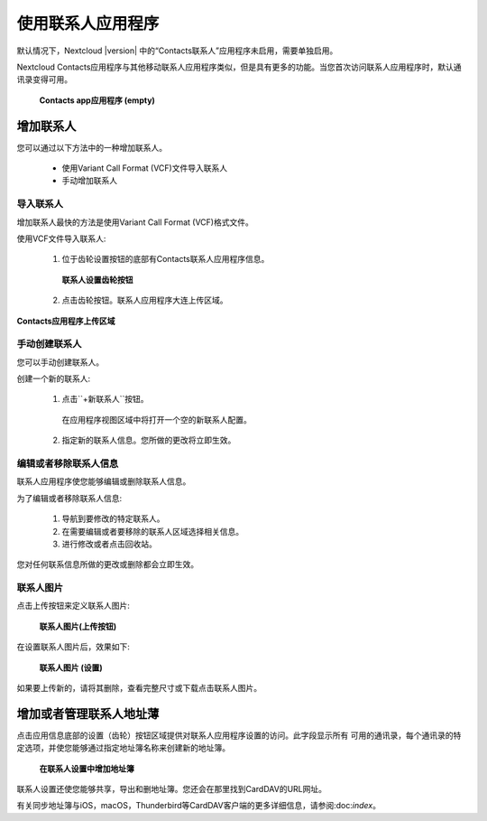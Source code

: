 ==================
使用联系人应用程序
==================

默认情况下，Nextcloud |version| 中的“Contacts联系人”应用程序未启用，需要单独启用。

Nextcloud Contacts应用程序与其他移动联系人应用程序类似，但是具有更多的功能。当您首次访问联系人应用程序时，默认通讯录变得可用。

.. figure:: ../images/contacts_empty.png

 **Contacts app应用程序 (empty)**

增加联系人
----------
您可以通过以下方法中的一种增加联系人。

 * 使用Variant Call Format (VCF)文件导入联系人

 * 手动增加联系人 

导入联系人
~~~~~~~~~~

增加联系人最快的方法是使用Variant Call Format (VCF)格式文件。 

使用VCF文件导入联系人:

 1. 位于齿轮设置按钮的底部有Contacts联系人应用程序信息。

  .. figure:: ../images/contact_bottombar.png

  **联系人设置齿轮按钮**

 2. 点击齿轮按钮。联系人应用程序大连上传区域。 

.. figure:: ../images/contact_uploadbutton.png

**Contacts应用程序上传区域**

手动创建联系人
~~~~~~~~~~~~~~

您可以手动创建联系人。

创建一个新的联系人:

 1. 点击``+新联系人``按钮。

  
  在应用程序视图区域中将打开一个空的新联系人配置。

  .. figure:: ../images/contact_new.png

 2. 指定新的联系人信息。您所做的更改将立即生效。 

编辑或者移除联系人信息
~~~~~~~~~~~~~~~~~~~~~~

联系人应用程序使您能够编辑或删除联系人信息。

为了编辑或者移除联系人信息:

 1. 导航到要修改的特定联系人。 

 2. 在需要编辑或者要移除的联系人区域选择相关信息。

 3. 进行修改或者点击回收站。

您对任何联系信息所做的更改或删除都会立即生效。

联系人图片
~~~~~~~~~~

点击上传按钮来定义联系人图片:

.. figure:: ../images/contact_picture.png

  **联系人图片(上传按钮)**

在设置联系人图片后，效果如下:

.. figure:: ../images/contact_picture_set.png

  **联系人图片 (设置)**

如果要上传新的，请将其删除，查看完整尺寸或下载点击联系人图片。

.. figure:: ../images/contact_picture_options.png

增加或者管理联系人地址薄
------------------------

点击应用信息底部的设置（齿轮）按钮区域提供对联系人应用程序设置的访问。此字段显示所有
可用的通讯录，每个通讯录的特定选项，并使您能够通过指定地址簿名称来创建新的地址簿。

.. figure:: ../images/contact_manageaddressbook.png

   **在联系人设置中增加地址簿**

联系人设置还使您能够共享，导出和删地址簿。您还会在那里找到CardDAV的URL网址。

有关同步地址簿与iOS，macOS，Thunderbird等CardDAV客户端的更多详细信息，请参阅:doc:`index`。
